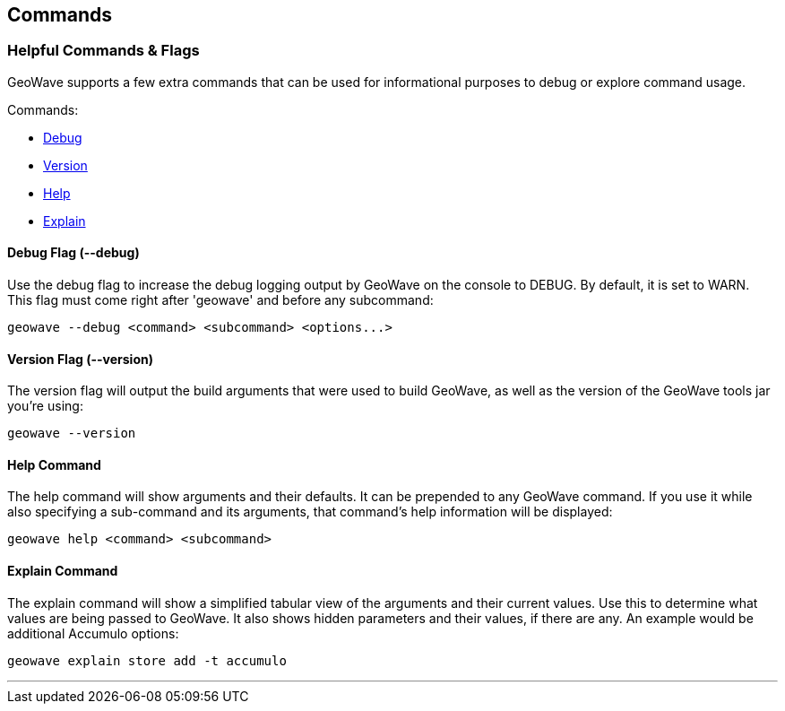[[commands-and-flags]]
<<<
== Commands

=== Helpful Commands & Flags

GeoWave supports a few extra commands that can be used for informational purposes to debug
or explore command usage.

.Commands:
* <<005-commands-and-flags.adoc#debug, Debug>>
* <<005-commands-and-flags.adoc#version, Version>>
* <<005-commands-and-flags.adoc#help, Help>>
* <<005-commands-and-flags.adoc#explain, Explain>>

[[debug]]
==== Debug Flag (--debug)

Use the debug flag to increase the debug logging output by GeoWave on the console to DEBUG.  By default, it is
set to WARN. This flag must come right after 'geowave' and before any subcommand:

[source, bash]
----
geowave --debug <command> <subcommand> <options...>
----

[[version]]
==== Version Flag (--version)

The version flag will output the build arguments that were used to build GeoWave, as well as
the version of the GeoWave tools jar you're using:

[source, bash]
----
geowave --version
----

[[help]]
==== Help Command

The help command will show arguments and their defaults. It can be prepended to any GeoWave command.
If you use it while also specifying a sub-command and its arguments, that command's help information
will be displayed:

[source, bash]
----
geowave help <command> <subcommand>
----

[[explain]]
==== Explain Command

The explain command will show a simplified tabular view of the arguments and their current values.
Use this to determine what values are being passed to GeoWave. It also shows hidden parameters and
their values, if there are any. An example would be additional Accumulo options:

[source, bash]
----
geowave explain store add -t accumulo
----

'''
